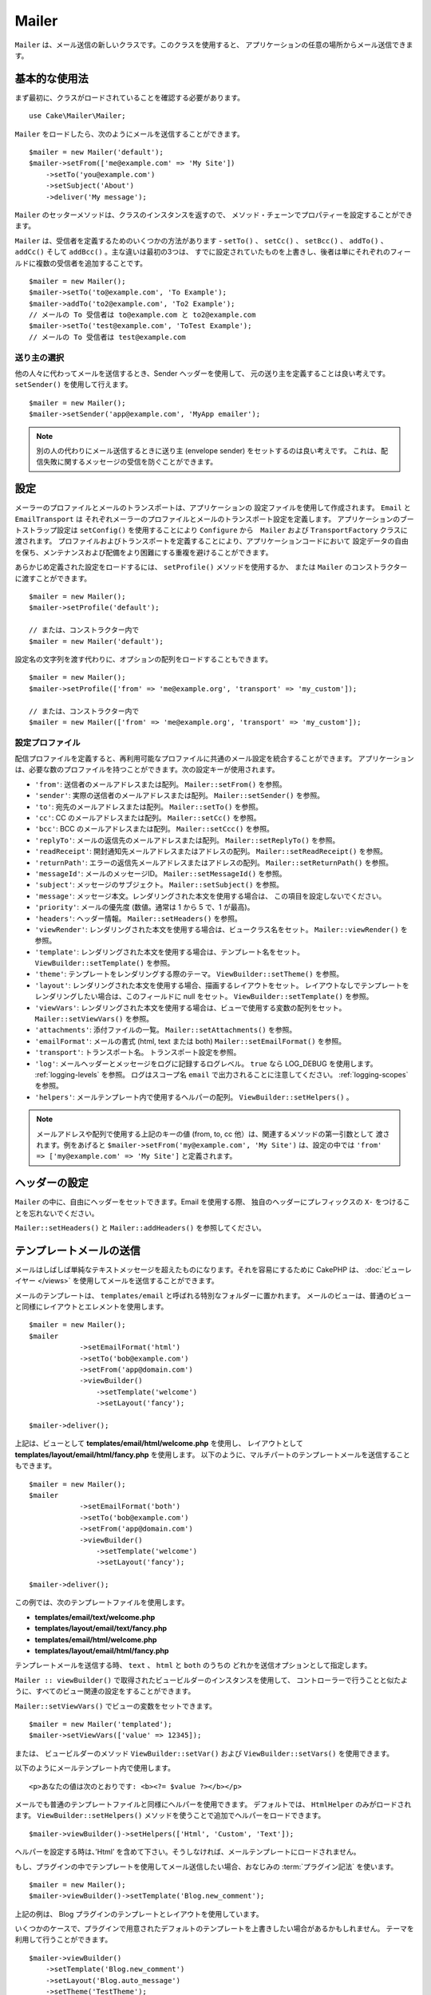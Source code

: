 Mailer
######

.. php:namespace:: Cake\Mailer

.. php:class:: Mailer(string|array|null $profile = null)

``Mailer`` は、メール送信の新しいクラスです。このクラスを使用すると、
アプリケーションの任意の場所からメール送信できます。

基本的な使用法
==============

まず最初に、クラスがロードされていることを確認する必要があります。 ::

    use Cake\Mailer\Mailer;

``Mailer`` をロードしたら、次のようにメールを送信することができます。 ::

    $mailer = new Mailer('default');
    $mailer->setFrom(['me@example.com' => 'My Site'])
        ->setTo('you@example.com')
        ->setSubject('About')
        ->deliver('My message');

``Mailer`` のセッターメソッドは、クラスのインスタンスを返すので、
メソッド・チェーンでプロパティーを設定することができます。

``Mailer`` は、受信者を定義するためのいくつかの方法があります - ``setTo()`` 、 ``setCc()`` 、
``setBcc()`` 、 ``addTo()`` 、 ``addCc()`` そして ``addBcc()`` 。主な違いは最初の3つは、
すでに設定されていたものを上書きし、後者は単にそれぞれのフィールドに複数の受信者を追加することです。 ::

    $mailer = new Mailer();
    $mailer->setTo('to@example.com', 'To Example');
    $mailer->addTo('to2@example.com', 'To2 Example');
    // メールの To 受信者は to@example.com と to2@example.com
    $mailer->setTo('test@example.com', 'ToTest Example');
    // メールの To 受信者は test@example.com

送り主の選択
------------

他の人々に代わってメールを送信するとき、Sender ヘッダーを使用して、
元の送り主を定義することは良い考えです。 ``setSender()`` を使用して行えます。 ::

    $mailer = new Mailer();
    $mailer->setSender('app@example.com', 'MyApp emailer');

.. note::

    別の人の代わりにメール送信するときに送り主 (envelope sender) をセットするのは良い考えです。
    これは、配信失敗に関するメッセージの受信を防ぐことができます。

.. _email-configuration:

設定
====

メーラーのプロファイルとメールのトランスポートは、アプリケーションの
設定ファイルを使用して作成されます。 ``Email`` と ``EmailTransport`` は
それぞれメーラーのプロファイルとメールのトランスポート設定を定義します。
アプリケーションのブートストラップ設定は ``setConfig()`` を使用することにより
``Configure`` から　``Mailer`` および ``TransportFactory`` クラスに渡されます。
プロファイルおよびトランスポートを定義することにより、アプリケーションコードにおいて
設定データの自由を保ち、メンテナンスおよび配備をより困難にする重複を避けることができます。

あらかじめ定義された設定をロードするには、 ``setProfile()`` メソッドを使用するか、
または ``Mailer`` のコンストラクターに渡すことができます。 ::

    $mailer = new Mailer();
    $mailer->setProfile('default');

    // または、コンストラクター内で
    $mailer = new Mailer('default');

設定名の文字列を渡す代わりに、オプションの配列をロードすることもできます。 ::

    $mailer = new Mailer();
    $mailer->setProfile(['from' => 'me@example.org', 'transport' => 'my_custom']);

    // または、コンストラクター内で
    $mailer = new Mailer(['from' => 'me@example.org', 'transport' => 'my_custom']);

.. _email-configurations:

設定プロファイル
----------------

配信プロファイルを定義すると、再利用可能なプロファイルに共通のメール設定を統合することができます。
アプリケーションは、必要な数のプロファイルを持つことができます。次の設定キーが使用されます。

- ``'from'``: 送信者のメールアドレスまたは配列。 ``Mailer::setFrom()`` を参照。
- ``'sender'``: 実際の送信者のメールアドレスまたは配列。 ``Mailer::setSender()`` を参照。
- ``'to'``: 宛先のメールアドレスまたは配列。 ``Mailer::setTo()`` を参照。
- ``'cc'``: CC のメールアドレスまたは配列。 ``Mailer::setCc()`` を参照。
- ``'bcc'``: BCC のメールアドレスまたは配列。 ``Mailer::setCcc()`` を参照。
- ``'replyTo'``: メールの返信先のメールアドレスまたは配列。 ``Mailer::setReplyTo()`` を参照。
- ``'readReceipt'``: 開封通知先メールアドレスまたはアドレスの配列。 ``Mailer::setReadReceipt()`` を参照。
- ``'returnPath'``: エラーの返信先メールアドレスまたはアドレスの配列。 ``Mailer::setReturnPath()`` を参照。
- ``'messageId'``: メールのメッセージID。 ``Mailer::setMessageId()`` を参照。
- ``'subject'``: メッセージのサブジェクト。 ``Mailer::setSubject()`` を参照。
- ``'message'``: メッセージ本文。レンダリングされた本文を使用する場合は、 この項目を設定しないでください。
- ``'priority'``: メールの優先度 (数値。通常は 1 から 5 で、1 が最高)。
- ``'headers'``: ヘッダー情報。 ``Mailer::setHeaders()`` を参照。
- ``'viewRender'``: レンダリングされた本文を使用する場合は、ビュークラス名をセット。
  ``Mailer::viewRender()`` を参照。
- ``'template'``: レンダリングされた本文を使用する場合は、テンプレート名をセット。
  ``ViewBuilder::setTemplate()`` を参照。
- ``'theme'``: テンプレートをレンダリングする際のテーマ。 ``ViewBuilder::setTheme()`` を参照。
- ``'layout'``: レンダリングされた本文を使用する場合、描画するレイアウトをセット。
  レイアウトなしでテンプレートをレンダリングしたい場合は、このフィールドに null をセット。
  ``ViewBuilder::setTemplate()`` を参照。
- ``'viewVars'``: レンダリングされた本文を使用する場合は、ビューで使用する変数の配列をセット。
  ``Mailer::setViewVars()`` を参照。
- ``'attachments'``: 添付ファイルの一覧。 ``Mailer::setAttachments()`` を参照。
- ``'emailFormat'``: メールの書式 (html, text または both) ``Mailer::setEmailFormat()`` を参照。
- ``'transport'``: トランスポート名。 トランスポート設定を参照。
- ``'log'``: メールヘッダーとメッセージをログに記録するログレベル。
  ``true`` なら LOG_DEBUG を使用します。 :ref:`logging-levels` を参照。
  ログはスコープ名 ``email`` で出力されることに注意してください。 :ref:`logging-scopes` を参照。
- ``'helpers'``: メールテンプレート内で使用するヘルパーの配列。 ``ViewBuilder::setHelpers()`` 。

.. note::

    メールアドレスや配列で使用する上記のキーの値 (from, to, cc 他）は、関連するメソッドの第一引数として
    渡されます。例をあげると ``$mailer->setFrom('my@example.com', 'My Site')`` は、設定の中では
    ``'from' => ['my@example.com' => 'My Site']`` と定義されます。

ヘッダーの設定
==============

``Mailer`` の中に、自由にヘッダーをセットできます。Email を使用する際、
独自のヘッダーにプレフィックスの ``X-`` をつけることを忘れないでください。

``Mailer::setHeaders()`` と ``Mailer::addHeaders()`` を参照してください。

テンプレートメールの送信
========================

メールはしばしば単純なテキストメッセージを超えたものになります。それを容易にするために
CakePHP は、 :doc:`ビューレイヤー </views>` を使用してメールを送信することができます。

メールのテンプレートは、 ``templates/email`` と呼ばれる特別なフォルダーに置かれます。
メールのビューは、普通のビューと同様にレイアウトとエレメントを使用します。 ::

    $mailer = new Mailer();
    $mailer
                ->setEmailFormat('html')
                ->setTo('bob@example.com')
                ->setFrom('app@domain.com')
                ->viewBuilder()
                    ->setTemplate('welcome')
                    ->setLayout('fancy');

    $mailer->deliver();

上記は、ビューとして **templates/email/html/welcome.php** を使用し、
レイアウトとして **templates/layout/email/html/fancy.php** を使用します。
以下のように、マルチパートのテンプレートメールを送信することもできます。 ::

    $mailer = new Mailer();
    $mailer
                ->setEmailFormat('both')
                ->setTo('bob@example.com')
                ->setFrom('app@domain.com')
                ->viewBuilder()
                    ->setTemplate('welcome')
                    ->setLayout('fancy');

    $mailer->deliver();

この例では、次のテンプレートファイルを使用します。

* **templates/email/text/welcome.php**
* **templates/layout/email/text/fancy.php**
* **templates/email/html/welcome.php**
* **templates/layout/email/html/fancy.php**

テンプレートメールを送信する時、 ``text`` 、 ``html`` と ``both`` のうちの
どれかを送信オプションとして指定します。

``Mailer :: viewBuilder()`` で取得されたビュービルダーのインスタンスを使用して、
コントローラーで行うことと似たように、すべてのビュー関連の設定をすることができます。

``Mailer::setViewVars()`` でビューの変数をセットできます。 ::

    $mailer = new Mailer('templated');
    $mailer->setViewVars(['value' => 12345]);

または、 ビュービルダーのメソッド
``ViewBuilder::setVar()`` および ``ViewBuilder::setVars()`` を使用できます。

以下のようにメールテンプレート内で使用します。 ::

    <p>あなたの値は次のとおりです: <b><?= $value ?></b></p>

メールでも普通のテンプレートファイルと同様にヘルパーを使用できます。
デフォルトでは、 ``HtmlHelper`` のみがロードされます。
``ViewBuilder::setHelpers()`` メソッドを使うことで追加でヘルパーをロードできます。 ::

    $mailer->viewBuilder()->setHelpers(['Html', 'Custom', 'Text']);

ヘルパーを設定する時は、’Html’ を含めて下さい。そうしなければ、メールテンプレートにロードされません。

もし、プラグインの中でテンプレートを使用してメール送信したい場合、おなじみの :term:`プラグイン記法`
を使います。 ::

    $mailer = new Mailer();
    $mailer->viewBuilder()->setTemplate('Blog.new_comment');

上記の例は、 Blog プラグインのテンプレートとレイアウトを使用しています。

いくつかのケースで、プラグインで用意されたデフォルトのテンプレートを上書きしたい場合があるかもしれません。
テーマを利用して行うことができます。 ::

    $mailer->viewBuilder()
        ->setTemplate('Blog.new_comment')
        ->setLayout('Blog.auto_message')
        ->setTheme('TestTheme');

これは、Blog プラグインを更新せずにあなたのテーマの ``new_comment`` テンプレートで上書きできます。
テンプレートファイルは、以下のパスで作成する必要があります:
**templates/plugin/TestTheme/plugin/Blog/email/text/new_comment.php**

添付ファイルの送信
==================

.. php:method:: setAttachments($attachments)

メールにファイルを添付することができます。添付するファイルの種類や、
宛先のメールクライアントにどのようなファイル名で送りたいのかによって幾つかの異なる書式があります。

1. 配列: ``$email->attachments(['/full/file/path/file.png'])`` は、 文字列の場合と同じ振る舞いをします。
2. キー付き配列:　
   ``$mailer->setAttachments(['photo.png' => '/full/some_hash.png'])`` は、
   photo.png というファイル名で some_hash.png ファイルを添付します。
   受信者からは、some_hash.png ではなく photo.png として見えます。
3. ネストした配列::

    $mailer->setAttachments([
        'photo.png' => [
            'file' => '/full/some_hash.png',
            'mimetype' => 'image/png',
            'contentId' => 'my-unique-id'
        ]
    ]);

   上記は、異なる mimetype と独自のコンテンツID を添付します
   (添付をインラインに変換する場合にコンテンツIDをセットします)。
   mimetype と contentId はこの形式のオプションです。

   3.1. ``contentId`` を指定した時、HTML 内で ``<img src="cid:my-content-id">``
   のようにファイルを使用できます。

   3.2. 添付の ``Content-Disposition`` ヘッダーを無効にするために
   ``contentDisposition`` オプションを使用できます。これは、outlook を使って
   ical の招待状をクライアントに送る時に便利です。

   3.3. ``file`` オプションの代わりに ``data`` オプションを使うと、
   ファイル本文を文字列として添付することができます。これは、ファイルパスを指定せずに
   添付することができます。

アドレス検証ルールの緩和
------------------------

.. php:method:: setEmailPattern($pattern)

もし、規約に準拠していないアドレスに送信するときにバリデーションに問題がある場合、
メールアドレスのバリデーションに使用するパターンを緩和することができます。
いくつかの ISP に送信するときに必要になります。 ::

    $mailer = new Mailer('default');

    // 規約に準拠しないアドレスに送信できるように
    // メールのパターンを緩和します。
    $mailer->setEmailPattern($newPattern);

メッセージの即時送信
====================

しばしば、メールの素早い送信が必要で、送信ごとに毎回設定のセットアップが必要ないことがあります。
そのような目的のために :php:meth:`Cake\\Mailer\\Email::deliver()` が用意されています。

:php:meth:`Cake\\Mailer\\Email::config()` で設定を作成したり、
``Email::deliver()`` スタティックメソッドにすべての必要なオプションを配列で指定することができます。
例::

    Email::deliver('you@example.com', 'Subject', 'Message', ['from' => 'me@example.com']);

このメソッドは、 「you@example.com」宛に、「me@example.com」から、件名「Subject」、
本文「Message」でメールを送信します。

``deliver()`` の戻り値は、 すべての設定を持つ :php:class:`Cake\\Mailer\\Email` インスタンスです。
もし、メールを送信せず送信前に幾つか設定変更したい場合、第５引数に ``false`` をセットしてインスタンスを
取得してください。

第３引数には、メッセージの本文か、レンダリングされた本文を使用時には変数の配列を指定します。

第４引数は、設定の配列や ``Configure`` 内の設定名の文字列を指定します。

もしあなたが望むのなら、サブジェクトと本文に null をセットして、すべての設定を
(配列か ``Configure`` を使用して) 第４引数で指定できます。
全ての設定を知るために :ref:`設定 <email-configurations>` 一覧を確認してください。

CLI からのメール送信
====================

シェルやタスクなどの CLI スクリプトでメールを送信するとき、Email に使用するドメイン名を
セットしなければなりません。(ホスト名が CLI 環境にないとき) ドメイン名は、メッセージ ID
のホスト名として使用されます。 ::

    $mailer->setDomain('www.example.org');
    // メッセージ ID は ``<UUID@>`` (無効) の代わりに、
    // ``<UUID@www.example.org>`` (有効) を返します。

正しいメッセージ ID は、迷惑メールフォルダーへ振り分けられることを防ぐのに役立ちます。

再利用可能なメールの作成
========================

``Mailer`` は、アプリケーション全体で再利用可能なメールを作成することができます。
また、一ヶ所に複数のメール設定を格納するために使用することができます。
これは、コードを DRY に保つことができますし、アプリケーション内の他の領域から、
メールの設定ノイズを除外します。

この例では、ユーザー関連のメールが含まれている ``Mailer`` を作成します。
``UserMailer`` を作成するには、 **src/Mailer/UserMailer.php** ファイルを作成します。
ファイルの内容は次のようになります。 ::

    namespace App\Mailer;

    use Cake\Mailer\Mailer;

    class UserMailer extends Mailer
    {
        public function welcome($user)
        {
            $this
                ->setTo($user->email)
                ->setSubject(sprintf('Welcome %s', $user->name))
                ->viewBuilder()
                    ->setTemplate('welcome_mail'); // デフォルトでテンプレートはメソッドと同じ名前が使われます。
        }

        public function resetPassword($user)
        {
            $this
                ->setTo($user->email)
                ->setSubject('Reset password')
                ->setViewVars(['token' => $user->token]);
        }
    }

この例では、2つのメソッドを作成しました。１つは、ウェルカムメールを送信するため、もう１つは、
パスワードのリセットメールを送信するためのものです。これらの各メソッドは、
ユーザー ``Entity`` を受け取り、各メールを設定するために、そのプロパティーを利用しています。

これで、アプリケーション内のどこからでも、ユーザー関連のメールを送信するために
``UserMailer`` を使用することができます。例えば、ウェルカムメールを送信したいのであれば、
以下のようにするとよいでしょう。 ::

    namespace App\Controller;

    use Cake\Mailer\MailerAwareTrait;

    class UsersController extends AppController
    {
        use MailerAwareTrait;

        public function register()
        {
            $user = $this->Users->newEmptyEntity();
            if ($this->request->is('post')) {
                $user = $this->Users->patchEntity($user, $this->request->getData())
                if ($this->Users->save($user)) {
                    $this->getMailer('User')->send('welcome', [$user]);
                }
            }
            $this->set('user', $user);
        }
    }

アプリケーションのコードからユーザーへのウェルカムメールの送信を完全に分離したい場合、
``UserMailer`` が ``Model.afterSave`` イベントを受け取ることができます。
イベントを受け取ることによって、アプリケーションのユーザー関連のクラスは、
メール関連のロジックや命令から完全に解放されます。
たとえば、 ``UserMailer`` に以下を追加することができます。 ::

    public function implementedEvents()
    {
        return [
            'Model.afterSave' => 'onRegistration'
        ];
    }

    public function onRegistration(EventInterface $event, EntityInterface $entity, ArrayObject $options)
    {
        if ($entity->isNew()) {
            $this->send('welcome', [$entity]);
        }
    }

Mailer オブジェクトは、イベントリスナーとして登録され、 ``onRegistration()`` メソッドは
``Model.afterSave`` イベントが起こるたびに呼び出されます。 ::

    // Users イベントマネージャへアタッチする
    $this->Users->getEventManager()->on($this->getMailer('User'));

.. note::

    イベントリスナーオブジェクトを登録する方法については、
    :ref:`registering-event-listeners` のドキュメントを参照してください。

.. _email-transport:

トランスポートの設定
====================

メールメッセージは、トランスポートによって配信されます。さまざまなトランスポートを使用すると、
PHP の ``mail()`` 関数や SMTP サーバーでメッセージを送信したり、
デバッグが捗るようメッセージを送信しないこともできます。トランスポートを設定すると、
アプリケーションのコードの外に、設定データを保持することができ、
単純に設定データを変更できるのでデプロイが簡単になります。
トランスポートの設定例は、次のようになります。 ::

    // config/app.php の中で
    'EmailTransport' => [
        // Mail構成の例
        'default' => [
            'className' => 'Mail',
        ],
        // SMTP構成の例
        'gmail' => [
            'host' => 'smtp.gmail.com',
            'port' => 587,
            'username' => 'my@gmail.com',
            'password' => 'secret',
            'className' => 'Smtp',
            'tls' => true
        ]
    ],

``TransportFactory::setConfig()`` を利用して設定することもできます。::

    use Cake\Mailer\TransportFactory;

    // STMPトランスポートを定義する
    TransportFactory::setConfig('gmail', [
        'host' => 'ssl://smtp.gmail.com',
        'port' => 465,
        'username' => 'my@gmail.com',
        'password' => 'secret',
        'className' => 'Smtp'
    ]);

Gmail のように、SSL SMTP サーバーを設定することができます。これを行うには、 host に
``ssl://`` プレフィックスをつけて、それに伴い port の値を設定してください。
また、 ``tls`` オプションを使用して TLS SMTP を有効にすることもできます。 ::

    use Cake\Mailer\TransportFactory;

    TransportFactory::setConfig('gmail', [
        'host' => 'smtp.gmail.com',
        'port' => 587,
        'username' => 'my@gmail.com',
        'password' => 'secret',
        'className' => 'Smtp',
        'tls' => true
    ]);

上記の設定では、メールメッセージの TLS 通信を可能にします。

特定のトランスポートを使用するようにメーラーを構成するには、
``Cake\Mailer\Mailer::setTransport()`` メソッドを使用するか、
設定にトランスポートを含めることができます。 ::

    // TransportFactory::setConfig() を使用して設定済の名前付きトランスポートを使用します。
    $mailer->setTransport('gmail');

    // 構築されたオブジェクトを使用します。
    $mailer->setTransport(new \Cake\Mailer\Transport\DebugTransport());

.. warning::
    あなたのグーグルアカウントでこれを動作させるためには安全性の低いアプリへのアクセスを
    有効にする必要があります: `安全性の低いアプリがアカウントにアクセスするのを許可する
    <https://support.google.com/accounts/answer/6010255>`__ 。

.. note::
    `Gmail の SMTP 設定 <https://support.google.com/a/answer/176600?hl=ja>`__ 。

.. note::
    SSL + SMTP を使用するには、PHP のインストール時に SSL が設定されている必要があります。

設定オプションは、 :term:`DSN` 文字列として指定することもできます。
これは、環境変数を使ったり :term:`PaaS` プロバイダーで動作する場合に便利です。 ::

    TransportFactory::setConfig('default', [
        'url' => 'smtp://my@gmail.com:secret@smtp.gmail.com:587?tls=true',
    ]);

DSN 文字列を使用するときは、クエリー文字列引数として任意の追加のパラメーターやオプションを
定義することができます。

.. php:staticmethod:: drop($key)

設定が完了すると、トランスポートを変更することはできません。
トランスポートを変更するためには、まずこれを取り消してから再設定する必要があります。

独自のトランスポートの作成
--------------------------

SwiftMailer のような他のメールシステムを使うために独自のトランスポートを作成することができます。
トランスポートを作るためには、(Example という名前のトランスポートの場合）最初に
**src/Mailer/Transport/ExampleTransport.php** ファイルを作成してください。
作成開始時点のファイルは次のようになります。 ::

    namespace App\Mailer\Transport;

    use Cake\Mailer\AbstractTransport;
    use Cake\Mailer\Message;

    class ExampleTransport extends AbstractTransport
    {
        public function send(Message $message): array
        {
            // 何かをします。
        }
    }

独自のロジックで、 ``send(Mailer $mailer)`` メソッドを実装してください。

Mailerを利用しないメール送信
============================

``Mailer`` は、``Cake\Mailer\Message``、``Cake\Mailer\Renderer``、
および``Cake\Mailer\AbstractTransport`` 間の橋渡しをするより高いレベルの抽象化クラスであり、
メールの設定と配信を簡単にするクラスです。

必要であれば、これらのクラスを `` Mailer`` で直接使用することもできます。

例 ::

    $render = new \Cake\Mailer\Renderer();
    $render->viewBuilder()
        ->setTemplate('custom')
        ->setLayout('sparkly');

    $message = new \Cake\Mailer\Message();
    $message
        ->setFrom('admin@cakephp.org')
        ->setTo('user@foo.com')
        ->setBody($render->render());

    $transport = new \Cake\Mailer\Transport\MailTransport();
    $result = $transport->send($message);

``Renderer`` の使用をスキップして、メッセージ本文を直接設定することもできます
``Message::setBodyText()`` および ``Message::setBodyHtml()`` メソッドを使用します。

.. _email-testing:

メールのテスト
==============

メールをテストするためには、テストケースに ``Cake\TestSuite\EmailTrait`` を追加します。
``MailerTrait`` は、PHPUnitのフックを使用して、アプリケーションのメールトランスポートをプロキシに置き換えます。
プロキシはメールのメッセージをインターセプトし、配信されるメールに対してアサーションを実行することを可能とします。

テストケースにトレイトを追加してメールのテストを開始します。
メールでURLを生成する必要がある場合はルートを読み込みます。 ::

    namespace App\Test\TestCase\Mailer;

    use App\Mailer\WelcomeMailer;
    use App\Model\Entity\User;

    use Cake\TestSuite\EmailTrait;
    use Cake\TestSuite\TestCase;

    class WelcomeMailerTestCase extends TestCase
    {
        use EmailTrait;

        public function setUp(): void
        {
            parent::setUp();
            $this->loadRoutes();
        }
    }

新しいユーザーが登録したときにウェルカムメールを配信するメーラーがあるとします。
件名と本文にユーザーの名前が含まれていることを確認したい場合は、以下のようにします。 ::

    //  WelcomeMailerTestCase クラスにて
    public function testName()
    {
        $user = new User([
            'name' => 'Alice Alittea',
            'email' => 'alice@example.org',
        ]);
        $mailer = new WelcomeMailer();
        $mailer->send('welcome', [$user]);

        $this->assertMailSentTo($user->email);
        $this->assertMailContainsText('こんにちは。' . $user->name);
        $this->assertMailContainsText('CakePHPへようこそ！');
    }

アサーションメソッド
====================

``Cake\TestSuite\EmailTrait`` トレイトは次のアサーションを提供します。 ::

    // 期待した数のメールが送信されたことをアサート
    $this->assertMailCount($count);

    // メールが送信されていないことをアサート
    $this->assertNoMailSent();

    // アドレスに対してメールが送信されたことをアサート
    $this->assertMailSentTo($address);

    // アドレスからメールが送信されたことをアサート
    $this->assertMailSentFrom($address);

    // メールに期待した内容が含まれていることをアサート
    $this->assertMailContains($contents);

    // メールに期待したHTMLコンテンツが含まれていることをアサート
    $this->assertMailContainsHtml($contents);

    // メールに期待したテキストコンテンツが含まれていることをアサート
    $this->assertMailContainsText($contents);

    // メールにメールゲッター内の期待値が含まれていることをアサート（例："subject"）
    $this->assertMailSentWith($expected, $parameter);

    // 特定のインデックスのメールがアドレスに対して送信されたことをアサート
    $this->assertMailSentToAt($at, $address);

    // 特定のインデックスのメールがアドレスから送信されたことをアサート
    $this->assertMailSentFromAt($at, $address);

    // 特定のインデックスのメールに期待した内容が含まれていることをアサート
    $this->assertMailContainsAt($at, $contents);

    // 特定のインデックスのメールに期待したHTMLコンテンツが含まれていることをアサート
    $this->assertMailContainsHtmlAt($at, $contents);

    // 特定のインデックスのメールに期待したテキストコンテンツが含まれていることをアサート
    $this->assertMailContainsTextAt($at, $contents);

    //  メールに添付ファイルが含まれていることをアサート
    $this->assertMailContainsAttachment('test.png');

    // 特定のインデックスのメールにメールゲッター内の期待値が含まれていることをアサート（例："subject"）
    $this->assertMailSentWithAt($at, $expected, $parameter);

.. meta::
    :title lang=ja: Email
    :keywords lang=ja: sending mail,email sender,envelope sender,php class,database configuration,sending emails,meth,shells,smtp,transports,attributes,array,config,flexibility,php email,new email,sending email,models
